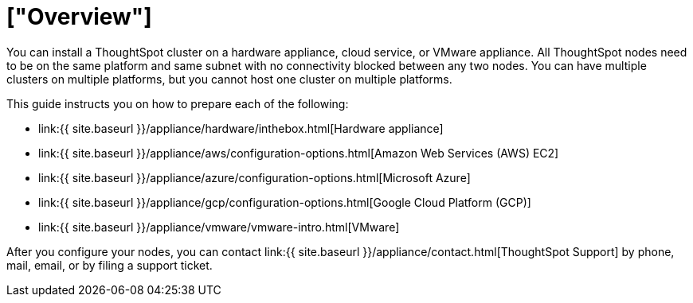 = ["Overview"]
:last_updated: 1/13/2019
:permalink: /:collection/:path.html
:sidebar: mydoc_sidebar
:summary: You can install ThoughtSpot on a cloud provider, VMware, or on a hardware appliance.

You can install a ThoughtSpot cluster on a hardware appliance, cloud service, or VMware appliance.
All ThoughtSpot nodes need to be on the same platform and same subnet with no connectivity blocked between any two nodes.
You can have multiple clusters on multiple platforms, but you cannot host one cluster on multiple platforms.

This guide instructs you on how to prepare each of the following:

* link:{{ site.baseurl }}/appliance/hardware/inthebox.html[Hardware appliance]
* link:{{ site.baseurl }}/appliance/aws/configuration-options.html[Amazon Web Services (AWS) EC2]
* link:{{ site.baseurl }}/appliance/azure/configuration-options.html[Microsoft Azure]
* link:{{ site.baseurl }}/appliance/gcp/configuration-options.html[Google Cloud Platform (GCP)]
* link:{{ site.baseurl }}/appliance/vmware/vmware-intro.html[VMware]

After you configure your nodes, you can contact link:{{ site.baseurl }}/appliance/contact.html[ThoughtSpot Support] by phone, mail, email, or by filing a support ticket.
